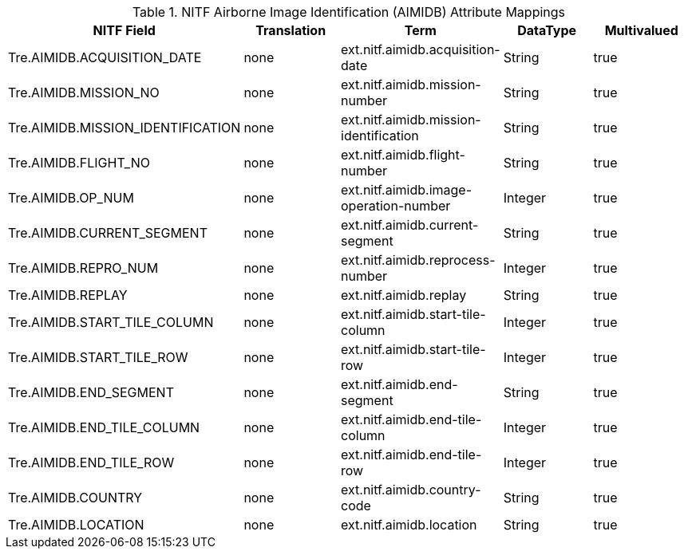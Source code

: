 :title: NITF Airborne Image Identification (AIMIDB) Attribute Mappings
:type: subappendix
:parent: Metadata Attributes
:status: published
:summary: NITF Airborne Image Identification (AIMIDB) Attribute Mappings.

.[[NITF_AIMIDB_Attribute_Mappings]]NITF Airborne Image Identification (AIMIDB) Attribute Mappings
[cols="5" options="header"]
|===

|NITF Field
|Translation
|Term
|DataType
|Multivalued

|Tre.AIMIDB.ACQUISITION_DATE
|none
|ext.nitf.aimidb.acquisition-date
|String
|true

|Tre.AIMIDB.MISSION_NO
|none
|ext.nitf.aimidb.mission-number
|String
|true

|Tre.AIMIDB.MISSION_IDENTIFICATION
|none
|ext.nitf.aimidb.mission-identification
|String
|true

|Tre.AIMIDB.FLIGHT_NO
|none
|ext.nitf.aimidb.flight-number
|String
|true

|Tre.AIMIDB.OP_NUM
|none
|ext.nitf.aimidb.image-operation-number
|Integer
|true

|Tre.AIMIDB.CURRENT_SEGMENT
|none
|ext.nitf.aimidb.current-segment
|String
|true

|Tre.AIMIDB.REPRO_NUM
|none
|ext.nitf.aimidb.reprocess-number
|Integer
|true

|Tre.AIMIDB.REPLAY
|none
|ext.nitf.aimidb.replay
|String
|true

|Tre.AIMIDB.START_TILE_COLUMN
|none
|ext.nitf.aimidb.start-tile-column
|Integer
|true

|Tre.AIMIDB.START_TILE_ROW
|none
|ext.nitf.aimidb.start-tile-row
|Integer
|true

|Tre.AIMIDB.END_SEGMENT
|none
|ext.nitf.aimidb.end-segment
|String
|true

|Tre.AIMIDB.END_TILE_COLUMN
|none
|ext.nitf.aimidb.end-tile-column
|Integer
|true

|Tre.AIMIDB.END_TILE_ROW
|none
|ext.nitf.aimidb.end-tile-row
|Integer
|true

|Tre.AIMIDB.COUNTRY
|none
|ext.nitf.aimidb.country-code
|String
|true

|Tre.AIMIDB.LOCATION
|none
|ext.nitf.aimidb.location
|String
|true

|===